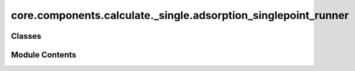 core.components.calculate._single.adsorption_singlepoint_runner
===============================================================

.. py:module:: core.components.calculate._single.adsorption_singlepoint_runner

.. autoapi-nested-parse::

   Copyright (c) Meta Platforms, Inc. and affiliates.

   This source code is licensed under the MIT license found in the
   LICENSE file in the root directory of this source tree.



Classes
-------

.. autoapisummary::

   core.components.calculate._single.adsorption_singlepoint_runner.AdsorptionSinglePointRunner


Module Contents
---------------

.. py:class:: AdsorptionSinglePointRunner(calculator: ase.calculators.calculator.Calculator, input_data: fairchem.core.datasets.atoms_sequence.AtomsSequence, evaluate_total_energy: bool = False, adsorption_energy_model: bool = False)

   Bases: :py:obj:`fairchem.core.components.calculate._calculate_runner.CalculateRunner`


   Singlepoint evaluator for OC20 Adsorption systems

   OC20 originally reported adsorption energies. This runner provides the
   ability to compute adsorption energy S2EF numbers by referencing to the
   provided slab atoms object. Total energy S2EF evaluations are also
   possible.


   .. py:attribute:: result_glob_pattern
      :type:  ClassVar[str]
      :value: 'adsorption-singlepoint_*-*.json.gz'



   .. py:attribute:: evaluate_total_energy


   .. py:attribute:: adsorption_energy_model


   .. py:method:: calculate(job_num: int = 0, num_jobs: int = 1) -> list[dict[str, Any]]

      :param job_num: Current job number in array job. Defaults to 0.
      :type job_num: int, optional
      :param num_jobs: Total number of jobs in array. Defaults to 1.
      :type num_jobs: int, optional

      :returns: list[dict[str, Any]] - List of dictionaries containing calculation results



   .. py:method:: write_results(results: list[dict[str, Any]], results_dir: str, job_num: int = 0, num_jobs: int = 1) -> None

      Write calculation results to a compressed JSON file.

      :param results: List of dictionaries containing elastic properties
      :param results_dir: Directory path where results will be saved
      :param job_num: Index of the current job
      :param num_jobs: Total number of jobs



   .. py:method:: save_state(checkpoint_location: str, is_preemption: bool = False) -> bool

      Save the current state of the calculation to a checkpoint.

      :param checkpoint_location: Location to save the checkpoint
      :type checkpoint_location: str
      :param is_preemption: Whether this save is due to preemption. Defaults to False.
      :type is_preemption: bool, optional

      :returns: True if state was successfully saved, False otherwise
      :rtype: bool



